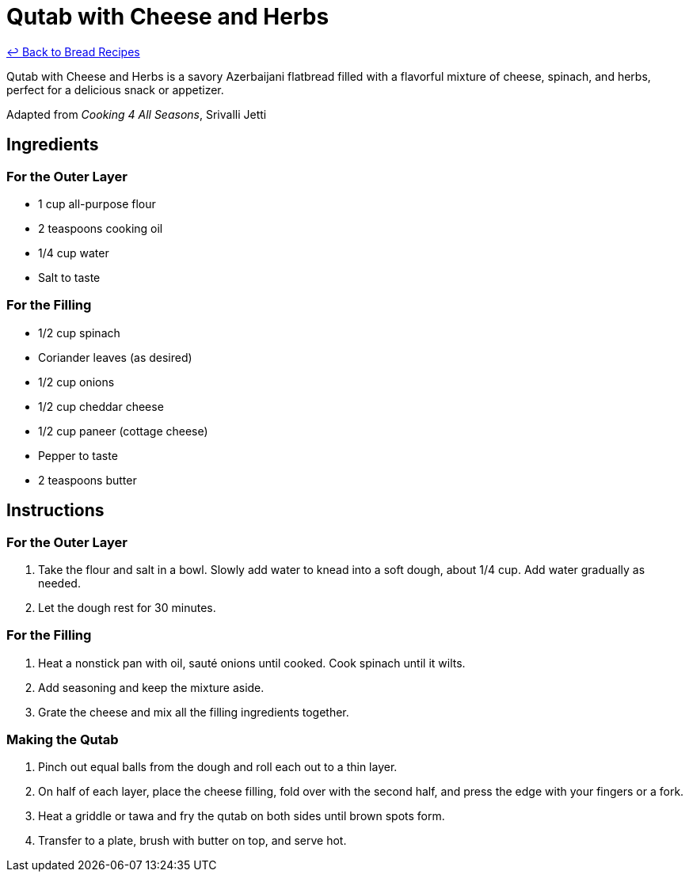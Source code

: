 = Qutab with Cheese and Herbs

link:./README.md[&larrhk; Back to Bread Recipes]

Qutab with Cheese and Herbs is a savory Azerbaijani flatbread filled with a flavorful mixture of cheese, spinach, and herbs, perfect for a delicious snack or appetizer.

Adapted from _Cooking 4 All Seasons_, Srivalli Jetti

== Ingredients

=== For the Outer Layer
* 1 cup all-purpose flour
* 2 teaspoons cooking oil
* 1/4 cup water
* Salt to taste

=== For the Filling
* 1/2 cup spinach
* Coriander leaves (as desired)
* 1/2 cup onions
* 1/2 cup cheddar cheese
* 1/2 cup paneer (cottage cheese)
* Pepper to taste
* 2 teaspoons butter

== Instructions

=== For the Outer Layer
1. Take the flour and salt in a bowl. Slowly add water to knead into a soft dough, about 1/4 cup. Add water gradually as needed. 
2. Let the dough rest for 30 minutes.

=== For the Filling
1. Heat a nonstick pan with oil, sauté onions until cooked. Cook spinach until it wilts.
2. Add seasoning and keep the mixture aside.
3. Grate the cheese and mix all the filling ingredients together.

=== Making the Qutab
1. Pinch out equal balls from the dough and roll each out to a thin layer.
2. On half of each layer, place the cheese filling, fold over with the second half, and press the edge with your fingers or a fork.
3. Heat a griddle or tawa and fry the qutab on both sides until brown spots form.
4. Transfer to a plate, brush with butter on top, and serve hot.
